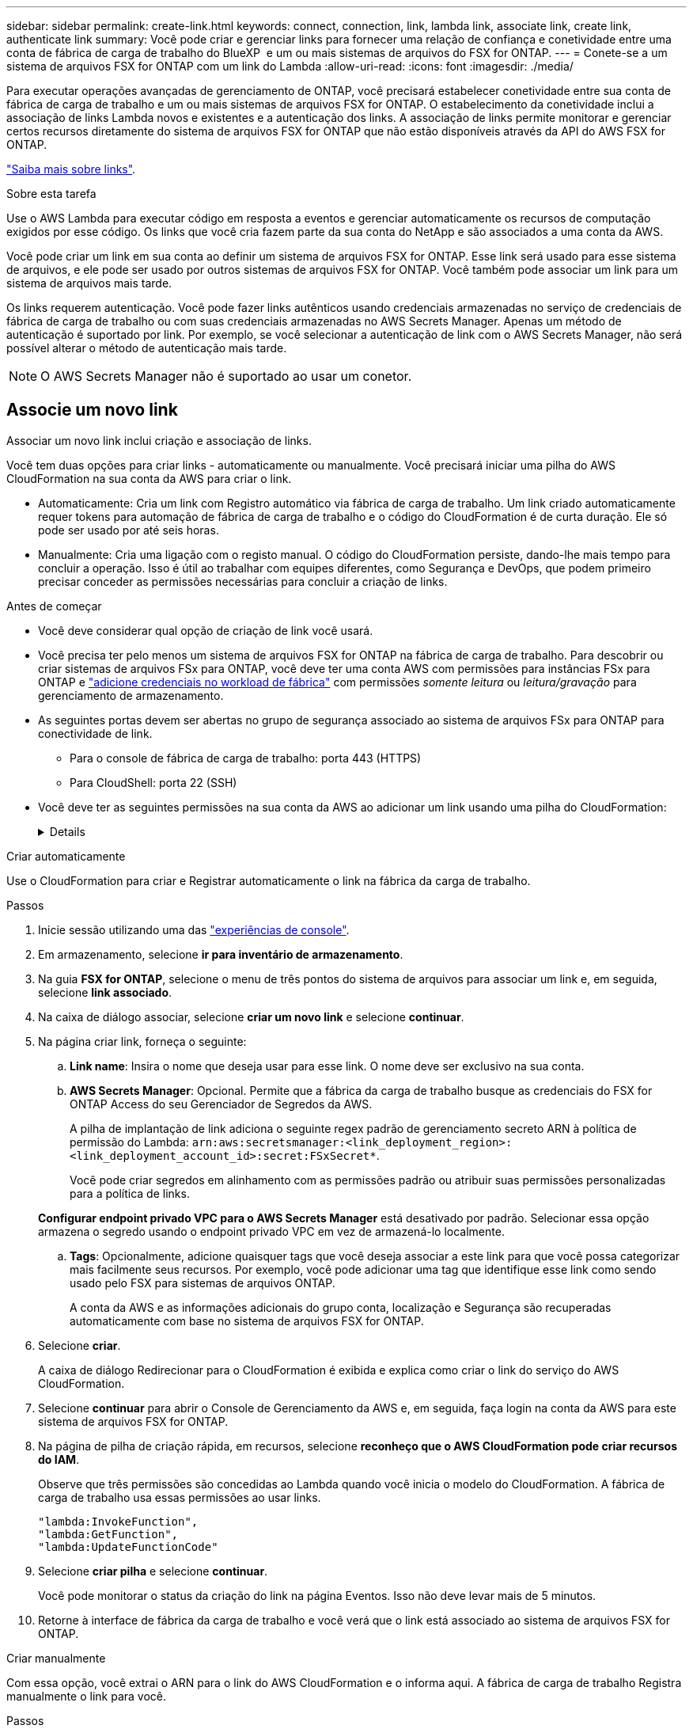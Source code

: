 ---
sidebar: sidebar 
permalink: create-link.html 
keywords: connect, connection, link, lambda link, associate link, create link, authenticate link 
summary: Você pode criar e gerenciar links para fornecer uma relação de confiança e conetividade entre uma conta de fábrica de carga de trabalho do BlueXP  e um ou mais sistemas de arquivos do FSX for ONTAP. 
---
= Conete-se a um sistema de arquivos FSX for ONTAP com um link do Lambda
:allow-uri-read: 
:icons: font
:imagesdir: ./media/


[role="lead"]
Para executar operações avançadas de gerenciamento de ONTAP, você precisará estabelecer conetividade entre sua conta de fábrica de carga de trabalho e um ou mais sistemas de arquivos FSX for ONTAP. O estabelecimento da conetividade inclui a associação de links Lambda novos e existentes e a autenticação dos links. A associação de links permite monitorar e gerenciar certos recursos diretamente do sistema de arquivos FSX for ONTAP que não estão disponíveis através da API do AWS FSX for ONTAP.

link:links-overview.html["Saiba mais sobre links"].

.Sobre esta tarefa
Use o AWS Lambda para executar código em resposta a eventos e gerenciar automaticamente os recursos de computação exigidos por esse código. Os links que você cria fazem parte da sua conta do NetApp e são associados a uma conta da AWS.

Você pode criar um link em sua conta ao definir um sistema de arquivos FSX for ONTAP. Esse link será usado para esse sistema de arquivos, e ele pode ser usado por outros sistemas de arquivos FSX for ONTAP. Você também pode associar um link para um sistema de arquivos mais tarde.

Os links requerem autenticação. Você pode fazer links autênticos usando credenciais armazenadas no serviço de credenciais de fábrica de carga de trabalho ou com suas credenciais armazenadas no AWS Secrets Manager. Apenas um método de autenticação é suportado por link. Por exemplo, se você selecionar a autenticação de link com o AWS Secrets Manager, não será possível alterar o método de autenticação mais tarde.


NOTE: O AWS Secrets Manager não é suportado ao usar um conetor.



== Associe um novo link

Associar um novo link inclui criação e associação de links.

Você tem duas opções para criar links - automaticamente ou manualmente. Você precisará iniciar uma pilha do AWS CloudFormation na sua conta da AWS para criar o link.

* Automaticamente: Cria um link com Registro automático via fábrica de carga de trabalho. Um link criado automaticamente requer tokens para automação de fábrica de carga de trabalho e o código do CloudFormation é de curta duração. Ele só pode ser usado por até seis horas.
* Manualmente: Cria uma ligação com o registo manual. O código do CloudFormation persiste, dando-lhe mais tempo para concluir a operação. Isso é útil ao trabalhar com equipes diferentes, como Segurança e DevOps, que podem primeiro precisar conceder as permissões necessárias para concluir a criação de links.


.Antes de começar
* Você deve considerar qual opção de criação de link você usará.
* Você precisa ter pelo menos um sistema de arquivos FSX for ONTAP na fábrica de carga de trabalho. Para descobrir ou criar sistemas de arquivos FSx para ONTAP, você deve ter uma conta AWS com permissões para instâncias FSx para ONTAP e link:https://docs.netapp.com/us-en/workload-setup-admin/add-credentials.html#overview["adicione credenciais no workload de fábrica"^] com permissões _somente leitura_ ou _leitura/gravação_ para gerenciamento de armazenamento.
* As seguintes portas devem ser abertas no grupo de segurança associado ao sistema de arquivos FSx para ONTAP para conectividade de link.
+
** Para o console de fábrica de carga de trabalho: porta 443 (HTTPS)
** Para CloudShell: porta 22 (SSH)


* Você deve ter as seguintes permissões na sua conta da AWS ao adicionar um link usando uma pilha do CloudFormation:
+
[%collapsible]
====
[source, json]
----
"cloudformation:GetTemplateSummary",
"cloudformation:CreateStack",
"cloudformation:DeleteStack",
"cloudformation:DescribeStacks",
"cloudformation:ListStacks",
"cloudformation:DescribeStackEvents",
"cloudformation:ListStackResources",
"ec2:DescribeSubnets",
"ec2:DescribeSecurityGroups",
"ec2:DescribeVpcs",
"iam:ListRoles",
"iam:GetRolePolicy",
"iam:GetRole",
"iam:DeleteRolePolicy",
"iam:CreateRole",
"iam:DetachRolePolicy",
"iam:PassRole",
"iam:PutRolePolicy",
"iam:DeleteRole",
"iam:AttachRolePolicy",
"lambda:AddPermission",
"lambda:RemovePermission",
"lambda:InvokeFunction",
"lambda:GetFunction",
"lambda:CreateFunction",
"lambda:DeleteFunction",
"lambda:TagResource",
"codestar-connections:GetSyncConfiguration",
"ecr:BatchGetImage",
"ecr:GetDownloadUrlForLayer"
----
====


[role="tabbed-block"]
====
.Criar automaticamente
--
Use o CloudFormation para criar e Registrar automaticamente o link na fábrica da carga de trabalho.

.Passos
. Inicie sessão utilizando uma das link:https://docs.netapp.com/us-en/workload-setup-admin/console-experiences.html["experiências de console"^].
. Em armazenamento, selecione *ir para inventário de armazenamento*.
. Na guia *FSX for ONTAP*, selecione o menu de três pontos do sistema de arquivos para associar um link e, em seguida, selecione *link associado*.
. Na caixa de diálogo associar, selecione *criar um novo link* e selecione *continuar*.
. Na página criar link, forneça o seguinte:
+
.. *Link name*: Insira o nome que deseja usar para esse link. O nome deve ser exclusivo na sua conta.
.. *AWS Secrets Manager*: Opcional. Permite que a fábrica da carga de trabalho busque as credenciais do FSX for ONTAP Access do seu Gerenciador de Segredos da AWS.
+
A pilha de implantação de link adiciona o seguinte regex padrão de gerenciamento secreto ARN à política de permissão do Lambda: `arn:aws:secretsmanager:<link_deployment_region>:<link_deployment_account_id>:secret:FSxSecret*`.

+
Você pode criar segredos em alinhamento com as permissões padrão ou atribuir suas permissões personalizadas para a política de links.

+
*Configurar endpoint privado VPC para o AWS Secrets Manager* está desativado por padrão. Selecionar essa opção armazena o segredo usando o endpoint privado VPC em vez de armazená-lo localmente.

.. *Tags*: Opcionalmente, adicione quaisquer tags que você deseja associar a este link para que você possa categorizar mais facilmente seus recursos. Por exemplo, você pode adicionar uma tag que identifique esse link como sendo usado pelo FSX para sistemas de arquivos ONTAP.
+
A conta da AWS e as informações adicionais do grupo conta, localização e Segurança são recuperadas automaticamente com base no sistema de arquivos FSX for ONTAP.



. Selecione *criar*.
+
A caixa de diálogo Redirecionar para o CloudFormation é exibida e explica como criar o link do serviço do AWS CloudFormation.

. Selecione *continuar* para abrir o Console de Gerenciamento da AWS e, em seguida, faça login na conta da AWS para este sistema de arquivos FSX for ONTAP.
. Na página de pilha de criação rápida, em recursos, selecione *reconheço que o AWS CloudFormation pode criar recursos do IAM*.
+
Observe que três permissões são concedidas ao Lambda quando você inicia o modelo do CloudFormation. A fábrica de carga de trabalho usa essas permissões ao usar links.

+
[source, json]
----
"lambda:InvokeFunction",
"lambda:GetFunction",
"lambda:UpdateFunctionCode"
----
. Selecione *criar pilha* e selecione *continuar*.
+
Você pode monitorar o status da criação do link na página Eventos. Isso não deve levar mais de 5 minutos.

. Retorne à interface de fábrica da carga de trabalho e você verá que o link está associado ao sistema de arquivos FSX for ONTAP.


--
.Criar manualmente
--
Com essa opção, você extrai o ARN para o link do AWS CloudFormation e o informa aqui. A fábrica de carga de trabalho Registra manualmente o link para você.

.Passos
. Inicie sessão utilizando uma das link:https://docs.netapp.com/us-en/workload-setup-admin/console-experiences.html["experiências de console"^].
. Em armazenamento, selecione *ir para inventário de armazenamento*.
. Na guia *FSX for ONTAP*, selecione o menu de três pontos do sistema de arquivos para associar um link e, em seguida, selecione *link associado*.
. Na caixa de diálogo associar, selecione *criar um novo link* e selecione *continuar*.
. Na página criar link, forneça o seguinte:
+
.. *Link name*: Insira o nome que deseja usar para esse link. O nome deve ser exclusivo na sua conta.
.. *AWS Secrets Manager*: Opcional. Permite que a fábrica da carga de trabalho busque as credenciais do FSX for ONTAP Access do seu Gerenciador de Segredos da AWS.
+
A pilha de implantação de link adiciona o seguinte regex padrão de gerenciamento secreto ARN à política de permissão do Lambda: `arn:aws:secretsmanager:<link_deployment_region>:<link_deployment_account_id>:secret:FSxSecret*`.

+
Você pode criar segredos em alinhamento com as permissões padrão ou atribuir suas permissões personalizadas para a política de links.

+
*Configurar endpoint privado VPC para o AWS Secrets Manager* está desativado por padrão. Selecionar essa opção armazena o segredo usando o endpoint privado VPC em vez de armazená-lo localmente.

.. *Tags*: Opcionalmente, adicione quaisquer tags que você deseja associar a este link para que você possa categorizar mais facilmente seus recursos. Por exemplo, você pode adicionar uma tag que identifique esse link como sendo usado pelo FSX para sistemas de arquivos ONTAP.
.. *Link registration*: Selecione na seta suspensa para expandir as instruções de como Registrar o link no serviço AWS CloudFormation. Siga as instruções.
+
Observe que três permissões são concedidas ao Lambda quando você inicia o modelo do CloudFormation. A fábrica de carga de trabalho usa essas permissões ao usar links.

+
[source, json]
----
"lambda:InvokeFunction",
"lambda:GetFunction",
"lambda:UpdateFunctionCode"
----
+
Depois de criar a pilha com êxito, cole o ARN do Lambda na caixa de texto.

.. A conta da AWS e as informações adicionais do grupo conta, localização e Segurança são recuperadas automaticamente com base no sistema de arquivos FSX for ONTAP.


. Selecione *criar*.
+
Você pode monitorar o status da criação do link na página Eventos. Isso não deve levar mais de 5 minutos.

. Retorne à interface de fábrica da carga de trabalho e você verá que o link está associado ao sistema de arquivos FSX for ONTAP.


--
====
.Resultado
O link que você criou está associado ao sistema de arquivos FSX for ONTAP. Você pode executar operações ONTAP avançadas.



== Associe um link existente com um sistema de arquivos FSX for ONTAP

Depois de criar um link, associe-o a um ou mais sistema de arquivos FSX for ONTAP.

.Passos
. Inicie sessão utilizando uma das link:https://docs.netapp.com/us-en/workload-setup-admin/console-experiences.html["experiências de console"^].
. Em armazenamento, selecione *ir para inventário de armazenamento*.
. Na guia *FSX for ONTAP*, selecione o menu de três pontos do sistema de arquivos para associar um link e, em seguida, selecione *link associado*.
. Na página associar link, selecione *associar um link existente*, selecione o link e selecione *continuar*.
. Selecione o modo de autenticação.
+
** Fábrica da carga de trabalho: Introduza a palavra-passe duas vezes.
** AWS Secrets Manager: Insira o ARN secreto.
+
O ARN secreto deve incluir os seguintes pares de chaves válidos:

+
*** O sistema de arquivos FSX_filesystem_id
*** Usuário: FSX_user
*** palavra-passe: user_password




. Selecione *aplicar*.


.Resultado
O link está associado ao sistema de arquivos FSX for ONTAP. Você pode executar operações ONTAP avançadas.



== Solucionar problemas com a autenticação de link do AWS Secrets Manager

Problema:: O link não possui permissões para recuperar o segredo.
+
--
*Resolução*: Adicione permissões após o link estar ativo. Faça login no console da AWS, localize o link do Lambda e edite a política de permissão anexada.

--
Problema:: O segredo não é encontrado.
+
--
*Resolução*: Forneça o ARN secreto correto.

--
Problema:: O segredo não está no formato certo.
+
--
*Resolução*: Vá para o AWS Secrets Manager e edite o formato.

O segredo deve conter os seguintes pares de chaves válidos:

* O sistema de arquivos FSX_filesystem_id
* Usuário: FSX_user
* palavra-passe: user_password


--
Problema:: O segredo não contém credenciais ONTAP válidas para autenticação do sistema de arquivos.
+
--
* Resolução*: Forneça credenciais que podem autenticar o FSX para sistemas de arquivos ONTAP no AWS Secrets Manager.

--

